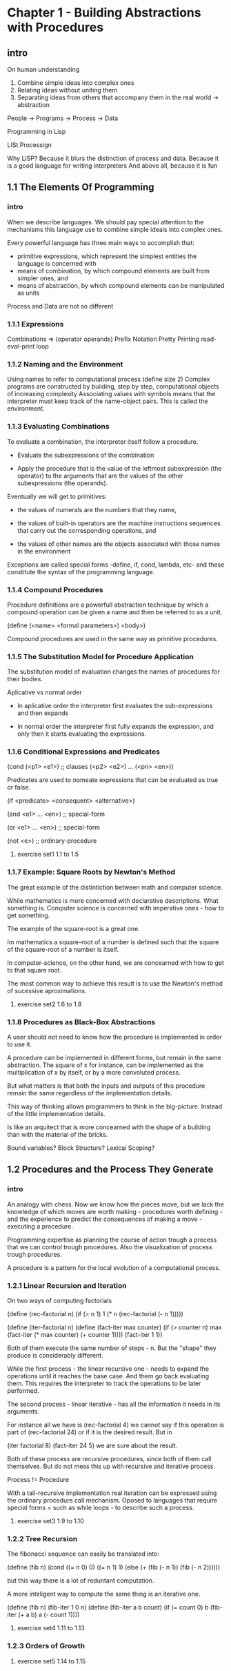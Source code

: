 *  Chapter 1 - Building Abstractions with Procedures
** intro
 On human understanding

 1. Combine simple ideas into complex ones
 2. Relating ideas without uniting them
 3. Separating ideas from others that accompany them in the real world -> abstraction

 People -> Programs -> Process -> Data

 Programming in Lisp

 LISt Processign

 Why LISP? Because it blurs the distinction of process and data.
 Because it is a good language for writing interpreters
 And above all, because it is fun
** 1.1 The Elements Of Programming
*** intro

    When we describe languages. We should pay special attention to the mechanisms 
    this language use to combine simple ideais into complex ones.

    Every powerful language has three main ways to accomplish that:

    - primitive expressions, which represent the simplest entities the language is concerned
      with
    - means of combination, by which compound elements are built from simpler ones, and
    - means of abstraction, by which compound elements can be manipulated as units

    Process and Data are not so different

*** 1.1.1 Expressions

    Combinations => (operator operands)
    Prefix Notation
    Pretty Printing
    read-eval-print loop

*** 1.1.2 Naming and the Environment

    Using names to refer to computational process
    (define size 2)
    Complex programs are constructed by building, step by step, computational
    objects of increasing complexity
    Associating values with symbols means that the interpreter must keep track
    of the name-object pairs. This is called the environment.

*** 1.1.3 Evaluating Combinations

   To evaluate a combination, the interpreter itself follow a procedure.
   
   - Evaluate the subexpressions of the combination

   - Apply the procedure that is the value of the leftmost subexpression
     (the operator) to the arguments that are the values of the other subexpressions
     (the operands).

   Eventually we will get to primitives:

   - the values of numerals are the numbers that they name,

   - the values of built-in operators are the machine instructions 
     sequences that carry out the corresponding operations, and

   - the values of other names are the objects associated with those
     names in the environment

   Exceptions are called special forms -define, if, cond, lambda, etc- and these
   constitute the syntax of the programming language.

*** 1.1.4 Compound Procedures

   Procedure definitions are a powerfull abstraction technique by which a 
   compound operation can be given a name and then be referred to as a unit.

   (define (<name> <formal parameters>)
     <body>)

   Compound procedures are used in the same way as primitive procedures.

*** 1.1.5 The Substitution Model for Procedure Application
    
    The substitution model of evaluation changes the names of procedures for their bodies.

    Aplicative vs normal order
      
    - In aplicative order the interpreter first evaluates the sub-expressions and then expands
     
    - In normal order the interpreter first fully expands the expression, and only then it 
      starts evaluating the expressions.

*** 1.1.6 Conditional Expressions and Predicates

    (cond (<p1> <e1>) ;; clauses
          (<p2> <e2>)
	  ...
	  (<pn> <en>))

    Predicates are used to nomeate expressions that can be evaluated as true or false.

    (if <predicate> <consequent> <alternative>)

    (and <e1> ... <en>) ;; special-form

    (or  <e1> ... <en>) ;; special-form

    (not <e>) ;; ordinary-procedure

**** exercise set1 1.1 to 1.5

*** 1.1.7 Example: Square Roots by Newton's Method
    
    The great example of the distintiction between math and computer science.

    While mathematics is more concerned with declarative descriptions. What
    something is. Computer science is concerned with imperative ones - how to get something.

    The example of the square-root is a great one.

    Im mathematics a square-root of a number is defined such that 
    the square of the square-root of a number is itself.

    In computer-science, on the other hand, we are concearned with how to get to 
    that square root.

    The most common way to achieve this result is to use the Newton's method of
    sucessive aproximations.

**** exercise set2 1.6 to 1.8

*** 1.1.8 Procedures as Black-Box Abstractions
    
    A user should not need to know how the procedure is implemented
    in order to use it. 

    A procedure can be implemented in different forms, but remain in the 
    same abstraction. The square of x for instance, can be implemented 
    as the multiplication of x by itself, or by a more convoluted process.

    But what matters is that both the inputs and outputs of this procedure 
    remain the same regardless of the implementation details.

    This way of thinking allows programmers to think in the big-picture.
    Instead of the little implementation details.

    Is like an arquitect that is more concearned with the shape of a building than with 
    the material of the bricks.

    Bound variables? Block Structure? Lexical Scoping?

** 1.2 Procedures and the Process They Generate
*** intro
    
    An analogy with chess. Now we know how the pieces move, but we lack the knowledge of which 
    moves are worth making - procedures worth defining - and the experience to predict the
    consequences of making a move - executing a procedure.

    Programming expertise as planning the course of action trough a process that we can control
    trough procedures. Also the visualization of process trough procedures.

    A procedure is a pattern for the local evolution of a computational process. 

*** 1.2.1 Linear Recursion and Iteration

    On two ways of computing factorials

    (define (rec-factorial n)
      (if (= n 1)
          1
	  (* n (rec-factorial (- n 1)))))
	  

     (define (iter-factorial n)
       (define (fact-iter max counter)
         (if (> counter n)
	     max
	     (fact-iter (* max counter) (+ counter 1))))
       (fact-iter 1 1))

     Both of them execute the same number of steps - n. 
     But the "shape" they produce is considerably different.

     While the first process - the linear recursive one - needs to expand the 
     operations until it reaches the base case. And them go back evaluating
     them. This requires the interpreter to track the operations to be later 
     performed.

     The second process - linear iterative - has all the information it needs
     in its arguments.

     For instance all we have is (rec-factorial 4) we cannot say if this operation is
     part of (rec-factorial 24) or if it is the desired result. But in 

     (iter factorial 8) (fact-iter 24 5) we are sure about the result.

     Both of these process are recursive procedures, since both of them call themselves.
     But do not mess this up with recursive and iterative process.

     Process != Procedure

     With a tail-recursive implementation real iteration can be expressed using the ordinary
     procedure call mechanism. Oposed to languages that require special forms = such as while
     loops - to describe such a process.

**** exercise set3 1.9 to 1.10

*** 1.2.2 Tree Recursion
    
    The fibonacci sequence can easily be translated into:

    (define (fib n)
      (cond ((= n 0) 0)
            ((= n 1) 1)
	    (else (+ (fib (- n 1))
	             (fib (- n 2))))))

    but this way there is a lot of reduntant computation. 

    A more inteligent way to compute the same thing is an iterative one.

    (define (fib n)
      (fib-iter 1 0 n)
    (define (fib-iter a b count)
      (if (= count 0)
          b
	  (fib-iter (+ a b) a (- count 1))))

**** exercise set4 1.11 to 1.13

*** 1.2.3 Orders of Growth

**** exercise set5 1.14 to 1.15


    
